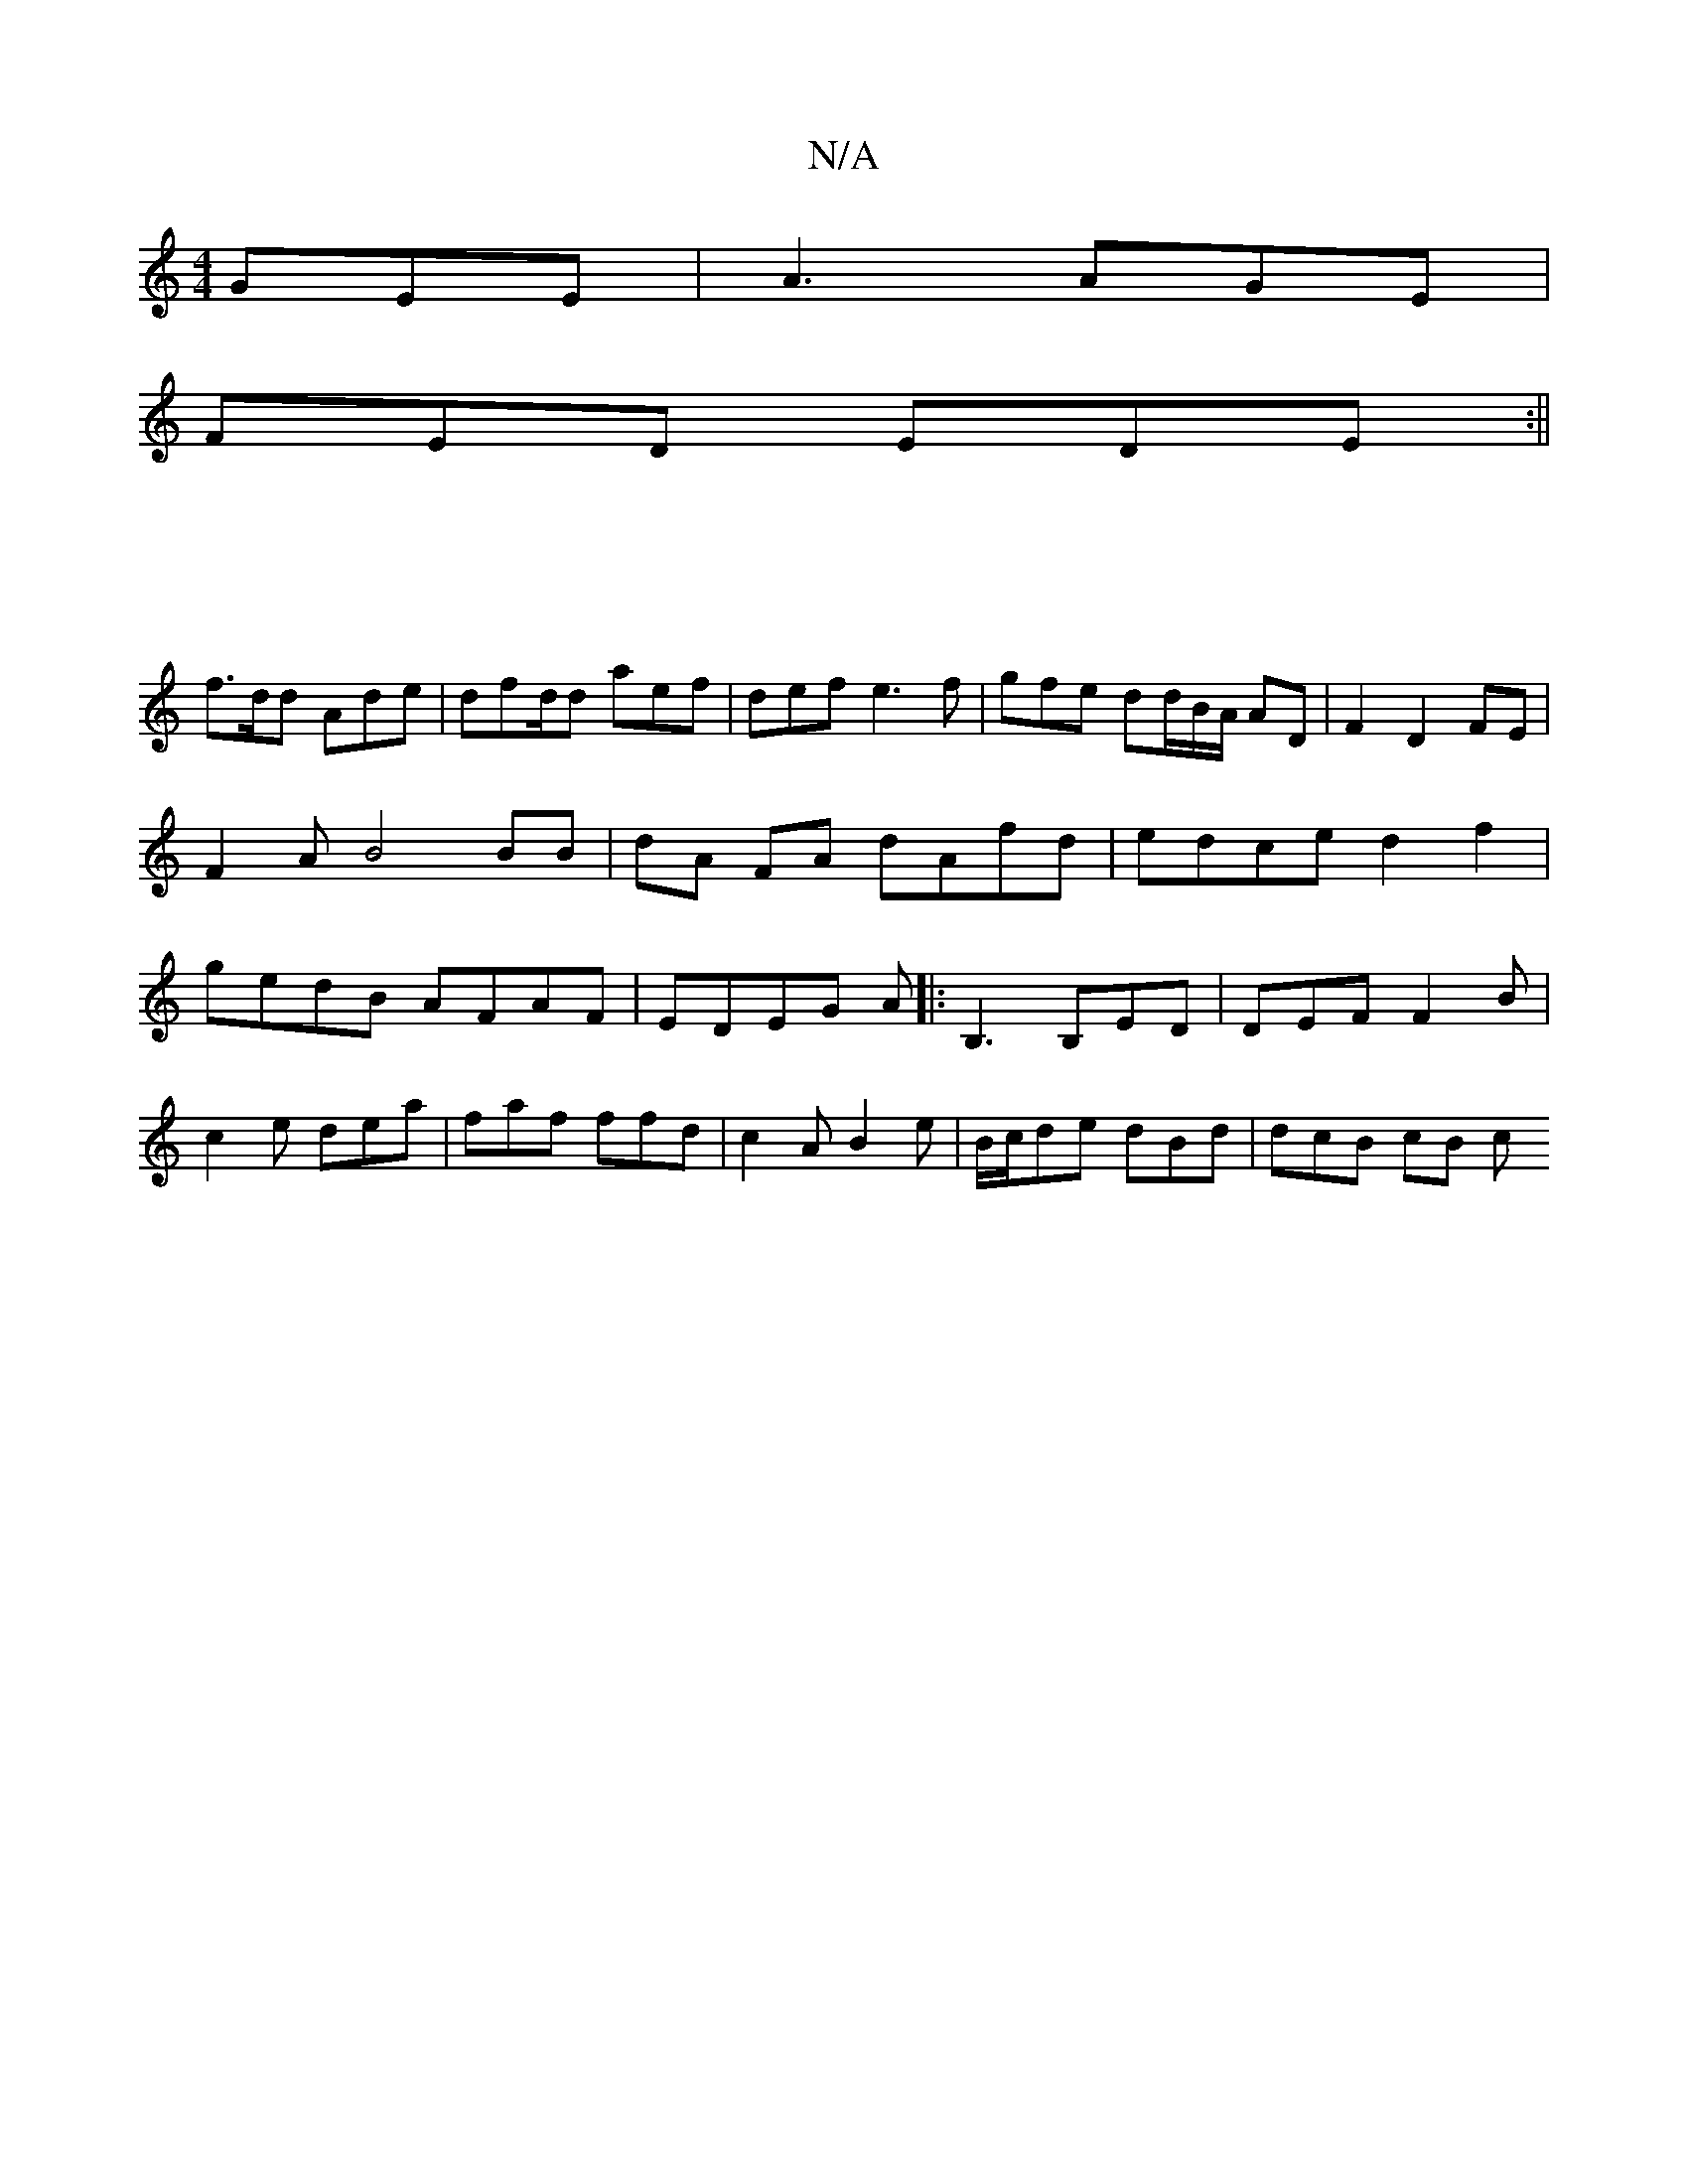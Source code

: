 X:1
T:N/A
M:4/4
R:N/A
K:Cmajor
GEE| A3 AGE|
FED EDE :||
|: |
f>dd Ade |dfd/2d aef|def e3f | gfe dd/B/A/ AD | F2D2FE | F2A B4 BB|dA FA dAfd|edce d2 f2|gedB AFAF|EDEG A|: B,3 B,ED|DEF F2 B|
c2e dea|faf ffd|c2A B2e|B/c/de dBd|dcB cB c